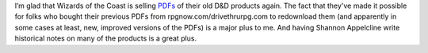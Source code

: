 .. title: Wizards selling PDFs again
.. slug: wizards-selling-pdfs-again
.. date: 2013-01-24 12:08:31 UTC-05:00
.. tags: rpg,wotc,d&d
.. category: gaming
.. link: 
.. description: 
.. type: text


I’m glad that Wizards of the Coast is selling PDFs__ of their old D&D
products again.  The fact that they've made it possible for folks who
bought their previous PDFs from rpgnow.com/drivethrurpg.com to
redownload  them (and apparently in some cases at least, new, improved
versions of the PDFs) is a major plus to me.  And having Shannon
Appelcline write historical notes on many of the products is a great plus.

__ http://www.dndclassics.com/
